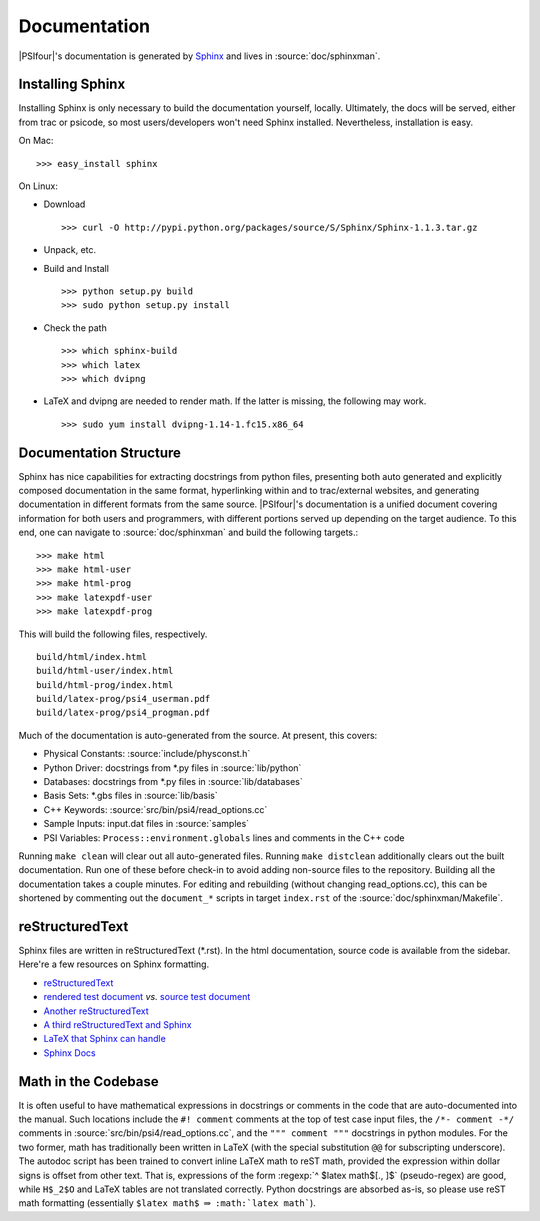 
.. _`sec:documentation`:

Documentation
=============

|PSIfour|'s documentation is generated by `Sphinx <http://sphinx.pocoo.org/>`_
and lives in :source:`doc/sphinxman`. 

Installing Sphinx
^^^^^^^^^^^^^^^^^

Installing Sphinx is only necessary to build the documentation 
yourself, locally. Ultimately, the docs will be served, either 
from trac or psicode, so most users/developers won't need Sphinx 
installed. Nevertheless, installation is easy.

On Mac::

    >>> easy_install sphinx

On Linux:

* Download ::

   >>> curl -O http://pypi.python.org/packages/source/S/Sphinx/Sphinx-1.1.3.tar.gz

* Unpack, etc.
* Build and Install ::

   >>> python setup.py build
   >>> sudo python setup.py install

* Check the path ::

   >>> which sphinx-build
   >>> which latex
   >>> which dvipng

* LaTeX and dvipng are needed to render math. If the latter is missing,
  the following may work. ::

   >>> sudo yum install dvipng-1.14-1.fc15.x86_64

Documentation Structure
^^^^^^^^^^^^^^^^^^^^^^^

Sphinx has nice capabilities for extracting docstrings from python files,
presenting both auto generated and explicitly composed documentation in
the same format, hyperlinking within and to trac/external websites, and
generating documentation in different formats from the same source.
|PSIfour|'s documentation is a unified document covering information for
both users and programmers, with different portions served up depending on
the target audience. To this end, one can navigate to :source:`doc/sphinxman`
and build the following targets.::

    >>> make html
    >>> make html-user
    >>> make html-prog
    >>> make latexpdf-user 
    >>> make latexpdf-prog

This will build the following files, respectively. ::

    build/html/index.html
    build/html-user/index.html
    build/html-prog/index.html
    build/latex-prog/psi4_userman.pdf
    build/latex-prog/psi4_progman.pdf
    
Much of the documentation is auto-generated from the source. At present,
this covers:

* Physical Constants: :source:`include/physconst.h`
* Python Driver: docstrings from \*.py files in :source:`lib/python`
* Databases: docstrings from \*.py files in :source:`lib/databases`
* Basis Sets: \*.gbs files in :source:`lib/basis`
* C++ Keywords: :source:`src/bin/psi4/read_options.cc` 
* Sample Inputs: input.dat files in :source:`samples`
* PSI Variables: ``Process::environment.globals`` lines and comments in the C++ code

Running ``make clean`` will clear out all auto-generated files.
Running ``make distclean`` additionally clears out the built documentation.
Run one of these before check-in to avoid adding non-source files
to the repository. Building all the documentation takes a couple minutes.
For editing and rebuilding (without changing read_options.cc), this can
be shortened by commenting out the ``document_*`` scripts in target ``index.rst``
of the :source:`doc/sphinxman/Makefile`.

reStructuredText
^^^^^^^^^^^^^^^^

Sphinx files are written in reStructuredText (\*.rst). In the html
documentation, source code is available from the sidebar. Here're a
few resources on Sphinx formatting.

* `reStructuredText <http://docutils.sourceforge.net/docs/user/rst/quickref.html>`_
* `rendered test document <http://docutils.sourceforge.net/test/functional/expected/standalone_rst_html4css1.html>`_
  *vs.* `source test document <http://svn.python.org/projects/external/docutils-0.5/docs/user/rst/demo.txt>`_
* `Another reStructuredText <http://people.ee.ethz.ch/~creller/web/tricks/reST.html>`_
* `A third reStructuredText and Sphinx <http://openalea.gforge.inria.fr/doc/openalea/doc/_build/html/source/sphinx/rest_syntax.html>`_
* `LaTeX that Sphinx can handle <ftp://ftp.ams.org/ams/doc/amsmath/short-math-guide.pdf>`_
* `Sphinx Docs <http://sphinx.pocoo.org/contents.html>`_

Math in the Codebase
^^^^^^^^^^^^^^^^^^^^

It is often useful to have mathematical expressions in docstrings or
comments in the code that are auto-documented into the manual. Such
locations include the ``#! comment`` comments at the top of test case
input files, the ``/*- comment -*/`` comments in
:source:`src/bin/psi4/read_options.cc`, and the ``""" comment """``
docstrings in python modules. For the two former, math has traditionally
been written in LaTeX (with the special substitution ``@@`` for
subscripting underscore). The autodoc script has been trained to convert
inline LaTeX math to reST math, provided the expression within dollar
signs is offset from other text. That is, expressions of the form
:regexp:`^ $latex math$[., ]$` (pseudo-regex) are good, while ``H$_2$O`` and LaTeX tables
are not translated correctly. Python docstrings are absorbed as-is, so
please use reST math formatting (essentially ``$latex math$`` :math:`\Rightarrow`
``:math:`latex math```).

